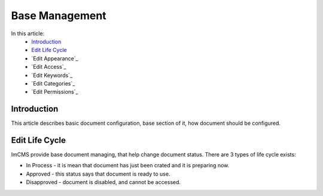 Base Management
===============

In this article:
    - `Introduction`_
    - `Edit Life Cycle`_
    - `Edit Appearance`_
    - `Edit Access`_
    - `Edit Keywords`_
    - `Edit Categories`_
    - `Edit Permissions`_


Introduction
------------

This article describes basic document configuration, base section of it, how document should be configured.

Edit Life Cycle
---------------

ImCMS provide base document managing, that help change document status. There are 3 types of life cycle exists:

- In Process - it is mean that document has just been crated and it is preparing now.
- Approved - this status says that document is ready to use.
- Disapproved - document is disabled, and cannot be accessed.


